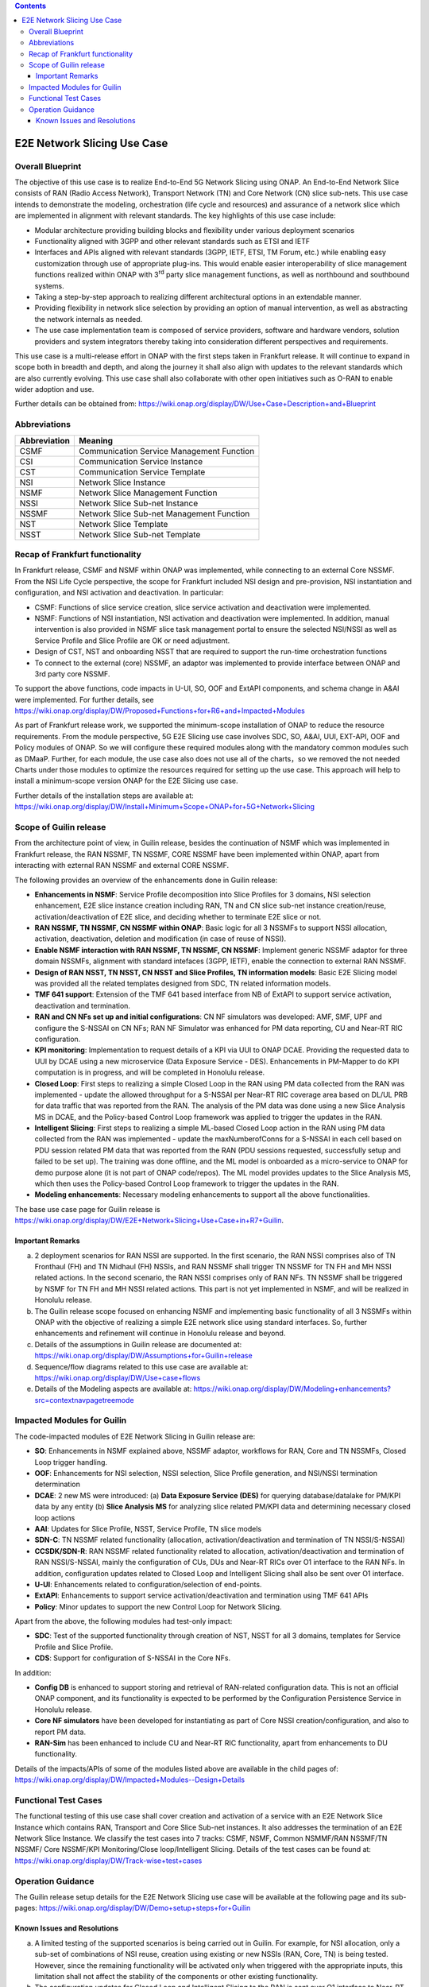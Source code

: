 .. This file is licensed under the CREATIVE COMMONS ATTRIBUTION 4.0 INTERNATIONAL LICENSE
.. Full license text at https://creativecommons.org/licenses/by/4.0/legalcode

.. contents::
   :depth: 3
..
.. _docs_E2E_network_slicing:


E2E Network Slicing Use Case
============================

Overall Blueprint
-----------------
The objective of this use case is to realize End-to-End 5G Network
Slicing using ONAP. An End-to-End Network Slice consists of RAN (Radio
Access Network), Transport Network (TN) and Core Network (CN) slice
sub-nets. This use case intends to demonstrate the modeling,
orchestration (life cycle and resources) and assurance of a network
slice which are implemented in alignment with relevant standards. The
key highlights of this use case include:

-  Modular architecture providing building blocks and flexibility under
   various deployment scenarios

-  Functionality aligned with 3GPP and other relevant standards such as
   ETSI and IETF

-  Interfaces and APIs aligned with relevant standards (3GPP, IETF,
   ETSI, TM Forum, etc.) while enabling easy customization through use
   of appropriate plug-ins. This would enable easier interoperability of
   slice management functions realized within ONAP with 3\ :sup:`rd`
   party slice management functions, as well as northbound and
   southbound systems.

-  Taking a step-by-step approach to realizing different architectural
   options in an extendable manner.

-  Providing flexibility in network slice selection by providing an
   option of manual intervention, as well as abstracting the network
   internals as needed.

-  The use case implementation team is composed of service providers,
   software and hardware vendors, solution providers and system
   integrators thereby taking into consideration different perspectives
   and requirements.

This use case is a multi-release effort in ONAP with the first steps
taken in Frankfurt release. It will continue to expand in scope both in
breadth and depth, and along the journey it shall also align with
updates to the relevant standards which are also currently evolving.
This use case shall also collaborate with other open initiatives such as
O-RAN to enable wider adoption and use.

Further details can be obtained from:
https://wiki.onap.org/display/DW/Use+Case+Description+and+Blueprint


Abbreviations
-------------

+---------------+--------------------------------------------+
|  Abbreviation |                   Meaning                  |
+===============+============================================+
| CSMF          | Communication Service Management Function  |
+---------------+--------------------------------------------+
| CSI           | Communication Service Instance             |
+---------------+--------------------------------------------+
| CST           | Communication Service Template             |
+---------------+--------------------------------------------+
| NSI           | Network Slice Instance                     |
+---------------+--------------------------------------------+
| NSMF          | Network Slice Management Function          |
+---------------+--------------------------------------------+
| NSSI          | Network Slice Sub-net Instance             |
+---------------+--------------------------------------------+
| NSSMF         | Network Slice Sub-net Management Function  |
+---------------+--------------------------------------------+
| NST           | Network Slice Template                     |
+---------------+--------------------------------------------+
| NSST          | Network Slice Sub-net Template             |
+---------------+--------------------------------------------+


Recap of Frankfurt functionality
--------------------------------
In Frankfurt release, CSMF and NSMF within ONAP was implemented, while connecting to an external Core NSSMF.
From the NSI Life Cycle perspective, the scope for Frankfurt included NSI design and pre-provision, NSI instantiation
and configuration, and NSI activation and deactivation. In particular:

- CSMF: Functions of slice service creation, slice service activation and deactivation were implemented.

- NSMF: Functions of NSI instantiation, NSI activation and deactivation were implemented. In addition, manual
  intervention is also provided in NSMF slice task management portal to ensure the selected NSI/NSSI as well as
  Service Profile and Slice Profile are OK or need adjustment.

- Design of CST, NST and onboarding NSST that are required to support the run-time orchestration functions

- To connect to the external (core) NSSMF, an adaptor was implemented to provide interface between ONAP and 3rd party
  core NSSMF.

To support the above functions, code impacts in U-UI, SO, OOF and ExtAPI components, and schema change in A&AI
were implemented. For further details, see https://wiki.onap.org/display/DW/Proposed+Functions+for+R6+and+Impacted+Modules

As part of Frankfurt release work, we supported the minimum-scope installation of ONAP to reduce the resource requirements.
From the module perspective, 5G E2E Slicing use case involves SDC, SO, A&AI, UUI, EXT-API, OOF and Policy modules of ONAP.
So we will configure these required modules along with the mandatory common modules such as DMaaP. Further, for each module,
the use case also does not use all of the charts，so we removed the not needed Charts under those modules to optimize the
resources required for setting up the use case. This approach will help to install a minimum-scope version ONAP for the
E2E Slicing use case.

Further details of the installation steps are available at:
https://wiki.onap.org/display/DW/Install+Minimum+Scope+ONAP+for+5G+Network+Slicing

Scope of Guilin release
-----------------------
From the architecture point of view, in Guilin release, besides the continuation of NSMF which was implemented in
Frankfurt release, the RAN NSSMF, TN NSSMF, CORE NSSMF have been implemented within ONAP, apart from interacting with
ezternal RAN NSSMF and external CORE NSSMF.

The following provides an overview of the enhancements done in Guilin release:

- **Enhancements in NSMF**: Service Profile decomposition into Slice Profiles for 3 domains, NSI selection enhancement,
  E2E slice instance creation including RAN, TN and CN slice sub-net instance creation/reuse, activation/deactivation
  of E2E slice, and deciding whether to terminate E2E slice or not.

- **RAN NSSMF, TN NSSMF, CN NSSMF within ONAP**: Basic logic for all 3 NSSMFs to support NSSI allocation, activation,
  deactivation, deletion and modification (in case of reuse of NSSI).

- **Enable NSMF interaction with RAN NSSMF, TN NSSMF, CN NSSMF**: Implement generic NSSMF adaptor for three domain NSSMFs,
  alignment with standard intefaces (3GPP, IETF), enable the connection to external RAN NSSMF.

- **Design of RAN NSST, TN NSST, CN NSST and Slice Profiles, TN information models**: Basic E2E Slicing model was provided
  all the related templates designed from SDC, TN related information models.

- **TMF 641 support**: Extension of the TMF 641 based interface from NB of ExtAPI to support service activation,
  deactivation and termination.

- **RAN and CN NFs set up and initial configurations**: CN NF simulators was developed: AMF, SMF, UPF and configure the
  S-NSSAI on CN NFs; RAN NF Simulator was enhanced for PM data reporting, CU and Near-RT RIC configuration.

- **KPI monitoring**: Implementation to request details of a KPI via UUI to ONAP DCAE. Providing the requested data to UUI
  by DCAE using a new microservice (Data Exposure Service - DES). Enhancements in PM-Mapper to do KPI computation is
  in progress, and will be completed in Honolulu release.

- **Closed Loop**: First steps to realizing a simple Closed Loop in the RAN using PM data collected from the RAN was
  implemented - update the allowed throughput for a S-NSSAI per Near-RT RIC coverage area based on DL/UL PRB for data
  traffic that was reported from the RAN. The analysis of the PM data was done using a new Slice Analysis MS in DCAE,
  and the Policy-based Control Loop framework was applied to trigger the updates in the RAN.

- **Intelligent Slicing**: First steps to realizing a simple ML-based Closed Loop action in the RAN using PM data collected
  from the RAN was implemented - update the maxNumberofConns for a S-NSSAI in each cell based on PDU session related
  PM data that was reported from the RAN (PDU sessions requested, successfully setup and failed to be set up). The
  training was done offline, and the ML model is onboarded as a micro-service to ONAP for demo purpose alone (it is
  not part of ONAP code/repos). The ML model provides updates to the Slice Analysis MS, which then uses the
  Policy-based Control Loop framework to trigger the updates in the RAN.

- **Modeling enhancements**: Necessary modeling enhancements to support all the above functionalities.

The base use case page for Guilin release is https://wiki.onap.org/display/DW/E2E+Network+Slicing+Use+Case+in+R7+Guilin.

Important Remarks
~~~~~~~~~~~~~~~~~
(a) 2 deployment scenarios for RAN NSSI are supported. In the first scenario, the RAN NSSI comprises also of
    TN Fronthaul (FH) and TN Midhaul (FH) NSSIs, and RAN NSSMF shall trigger TN NSSMF for TN FH and MH NSSI
    related actions. In the second scenario, the RAN NSSI comprises only of RAN NFs. TN NSSMF shall be triggered by
    NSMF for TN FH and MH NSSI related actions. This part is not yet implemented in NSMF, and will be realized in
    Honolulu release.

(b) The Guilin release scope focused on enhancing NSMF and implementing basic functionality of all 3 NSSMFs within
    ONAP with the objective of realizing a simple E2E network slice using standard interfaces. So, further enhancements
    and refinement will continue in Honolulu release and beyond.

(c) Details of the assumptions in Guilin release are documented at:
    https://wiki.onap.org/display/DW/Assumptions+for+Guilin+release

(d) Sequence/flow diagrams related to this use case are available at:
    https://wiki.onap.org/display/DW/Use+case+flows

(e) Details of the Modeling aspects are available at:
    https://wiki.onap.org/display/DW/Modeling+enhancements?src=contextnavpagetreemode


Impacted Modules for Guilin
---------------------------
The code-impacted modules of E2E Network Slicing in Guilin release are:

- **SO**: Enhancements in NSMF explained above, NSSMF adaptor, workflows for RAN, Core and TN NSSMFs, Closed Loop
  trigger handling.

- **OOF**: Enhancements for NSI selection, NSSI selection, Slice Profile generation, and NSI/NSSI termination
  determination

- **DCAE**: 2 new MS were introduced:
  (a) **Data Exposure Service (DES)** for querying database/datalake for PM/KPI data by any entity
  (b) **Slice Analysis MS** for analyzing slice related PM/KPI data and determining necessary closed loop actions

- **AAI**: Updates for Slice Profile, NSST, Service Profile, TN slice models

- **SDN-C**: TN NSSMF related functionality (allocation, activation/deactivation and termination of TN NSSI/S-NSSAI)

- **CCSDK/SDN-R**: RAN NSSMF related functionality related to allocation, activation/deactivation and termination of RAN
  NSSI/S-NSSAI, mainly the configuration of CUs, DUs and Near-RT RICs over O1 interface to the RAN NFs. In addition,
  configuration updates related to Closed Loop and Intelligent Slicing shall also be sent over O1 interface.
  
- **U-UI**: Enhancements related to configuration/selection of end-points.

- **ExtAPI**: Enhancements to support service activation/deactivation and termination using TMF 641 APIs

- **Policy**: Minor updates to support the new Control Loop for Network Slicing.

Apart from the above, the following modules had test-only impact:

- **SDC**: Test of the supported functionality through creation of NST, NSST for all 3 domains, templates for Service
  Profile and Slice Profile.

- **CDS**: Support for configuration of S-NSSAI in the Core NFs.

In addition:

- **Config DB** is enhanced to support storing and retrieval of RAN-related configuration data. This is not an official
  ONAP component, and its functionality is expected to be performed by the Configuration Persistence Service in
  Honolulu release.

- **Core NF simulators** have been developed for instantiating as part of Core NSSI creation/configuration, and also
  to report PM data.

- **RAN-Sim** has been enhanced to include CU and Near-RT RIC functionality, apart from enhancements to DU functionality.

Details of the impacts/APIs of some of the modules listed above are available in the child pages of:
https://wiki.onap.org/display/DW/Impacted+Modules--Design+Details


Functional Test Cases
---------------------
The functional testing of this use case shall cover creation and activation of a service with an E2E Network Slice
Instance which contains RAN, Transport and Core Slice Sub-net instances. It also addresses the termination of an
E2E Network Slice Instance. We classify the test cases into 7 tracks: CSMF, NSMF, Common NSMMF/RAN NSSMF/TN NSSMF/
Core NSSMF/KPI Monitoring/Close loop/Intelligent Slicing. Details of the test cases can be found at:
https://wiki.onap.org/display/DW/Track-wise+test+cases


Operation Guidance
------------------
The Guilin release setup details for the E2E Network Slicing use case will be available at the following page and its
sub-pages:
https://wiki.onap.org/display/DW/Demo+setup+steps+for+Guilin


Known Issues and Resolutions
~~~~~~~~~~~~~~~~~~~~~~~~~~~~
(a) A limited testing of the supported scenarios is being carried out in Guilin. For example, for NSI allocation, only
    a sub-set of combinations of NSI reuse, creation using existing or new NSSIs (RAN, Core, TN) is being tested. However,
    since the remaining functionality will be activated only when triggered with the appropriate inputs, this limitation
    shall not affect the stability of the components or other existing functionality.

(b) The configuration updates for Closed Loop and Intelligent Slicing to the RAN is sent over O1 interface to Near-RT RIC.
    It should be sent over A1 interface - this will be taken up in Honolulu release.

(c) Coverage area to TA list is not performed. Based on the coverage area provided as input, a set of cells are assumed to
    be impacted.

(d) NST selection requires a file to be stored corresponding to the templates created in SDC. In Honolulu release, OOF
    functionality will be enhanced to fetch the NSTs from SDC.

(e) RAN/Core NSSI endpoint determination, configuration and use is limited in Guilin release.

(f) Only creation of new TN NSSI is supported, reuse of existing TN NSSI is not yet supported.

(g) KPI computation functionality enhancements in PM-Mapper in DCAE is not part of Guilin release, though the functionality
    is implemented and available.
